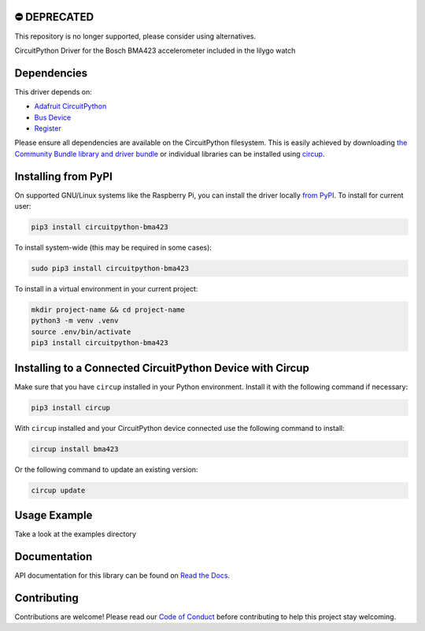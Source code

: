⛔️ DEPRECATED
===============

This repository is no longer supported, please consider using alternatives.

.. image:: http://unmaintained.tech/badge.svg
  :target: http://unmaintained.tech
  :alt: No Maintenance Intended

CircuitPython Driver for the Bosch BMA423 accelerometer included in the lilygo watch


Dependencies
=============
This driver depends on:

* `Adafruit CircuitPython <https://github.com/adafruit/circuitpython>`_
* `Bus Device <https://github.com/adafruit/Adafruit_CircuitPython_BusDevice>`_
* `Register <https://github.com/adafruit/Adafruit_CircuitPython_Register>`_

Please ensure all dependencies are available on the CircuitPython filesystem.
This is easily achieved by downloading
`the Community Bundle library and driver bundle <https://circuitpython.org/libraries>`_
or individual libraries can be installed using
`circup <https://github.com/adafruit/circup>`_.


Installing from PyPI
=====================

On supported GNU/Linux systems like the Raspberry Pi, you can install the driver locally `from
PyPI <https://pypi.org/project/circuitpython-bma423/>`_.
To install for current user:

.. code-block:: shell

    pip3 install circuitpython-bma423

To install system-wide (this may be required in some cases):

.. code-block:: shell

    sudo pip3 install circuitpython-bma423

To install in a virtual environment in your current project:

.. code-block:: shell

    mkdir project-name && cd project-name
    python3 -m venv .venv
    source .env/bin/activate
    pip3 install circuitpython-bma423

Installing to a Connected CircuitPython Device with Circup
==========================================================

Make sure that you have ``circup`` installed in your Python environment.
Install it with the following command if necessary:

.. code-block:: shell

    pip3 install circup

With ``circup`` installed and your CircuitPython device connected use the
following command to install:

.. code-block:: shell

    circup install bma423

Or the following command to update an existing version:

.. code-block:: shell

    circup update

Usage Example
=============

Take a look at the examples directory

Documentation
=============
API documentation for this library can be found on `Read the Docs <https://circuitpython-bma423.readthedocs.io/>`_.


Contributing
============

Contributions are welcome! Please read our `Code of Conduct
<https://github.com/jposada202020/CircuitPython_/blob/HEAD/CODE_OF_CONDUCT.md>`_
before contributing to help this project stay welcoming.
